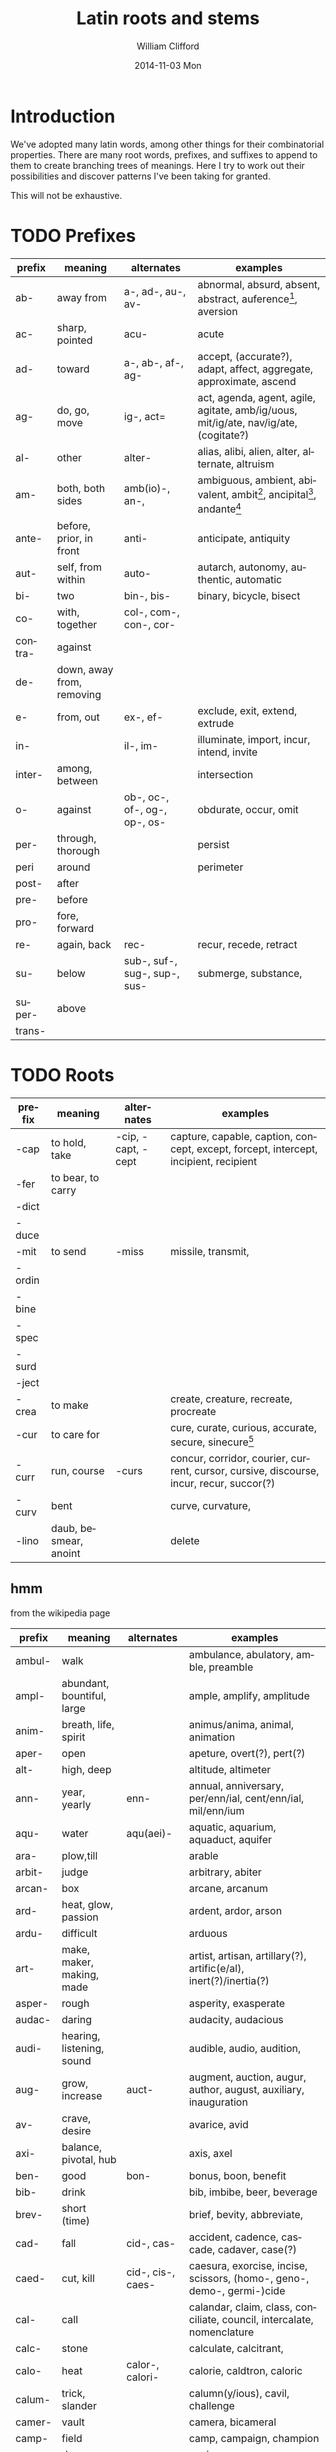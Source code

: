 #+TITLE:     Latin roots and stems
#+AUTHOR:    William Clifford
#+EMAIL:     wobh@yahoo.com
#+DATE:      2014-11-03 Mon
#+DESCRIPTION:
#+KEYWORDS:
#+LANGUAGE:  en
#+OPTIONS:   H:6 num:nil toc:nil \n:nil @:t ::t |:t ^:t -:t f:t *:t <:t
#+OPTIONS:   TeX:t LaTeX:t skip:nil d:nil todo:t pri:nil tags:not-in-toc
#+INFOJS_OPT: view:nil toc:nil ltoc:t mouse:underline buttons:0 path:http://orgmode.org/org-info.js
#+EXPORT_SELECT_TAGS: export
#+EXPORT_EXCLUDE_TAGS: noexport
#+LINK_UP:   
#+LINK_HOME: 
#+XSLT:

* Introduction

We've adopted many latin words, among other things for their
combinatorial properties. There are many root words, prefixes, and
suffixes to append to them to create branching trees of
meanings. Here I try to work out their possibilities and discover
patterns I've been taking for granted.

This will not be exhaustive.

* TODO Prefixes

| prefix  | meaning                   | alternates                   | examples                                                                             |
|---------+---------------------------+------------------------------+--------------------------------------------------------------------------------------|
| ab-     | away from                 | a-, ad-, au-, av-            | abnormal, absurd, absent, abstract, auference[fn:1], aversion                        |
| ac-     | sharp, pointed            | acu-                         | acute                                                                                |
| ad-     | toward                    | a-, ab-, af-, ag-            | accept, (accurate?), adapt, affect, aggregate, approximate, ascend                   |
| ag-     | do, go, move              | ig-, act=                    | act, agenda, agent, agile, agitate, amb/ig/uous, mit/ig/ate, nav/ig/ate, (cogitate?) |
| al-     | other                     | alter-                       | alias, alibi, alien, alter, alternate, altruism                                      |
| am-     | both, both sides          | amb(io)-, an-,               | ambiguous, ambient, abivalent, ambit[fn:2], ancipital[fn:3], andante[fn:4]           |
| ante-   | before, prior, in front   | anti-                        | anticipate, antiquity                                                                |
| aut-    | self, from within         | auto-                        | autarch, autonomy, authentic, automatic                                              |
| bi-     | two                       | bin-, bis-                   | binary, bicycle, bisect                                                              |
| co-     | with, together            | col-, com-, con-, cor-       |                                                                                      |
| contra- | against                   |                              |                                                                                      |
| de-     | down, away from, removing |                              |                                                                                      |
| e-      | from, out                 | ex-, ef-                     | exclude, exit, extend, extrude                                                       |
| in-     |                           | il-, im-                     | illuminate, import, incur, intend, invite                                            |
| inter-  | among, between            |                              | intersection                                                                         |
| o-      | against                   | ob-, oc-, of-, og-, op-, os- | obdurate, occur, omit                                                                |
| per-    | through, thorough         |                              | persist                                                                              |
| peri    | around                    |                              | perimeter                                                                            |
| post-   | after                     |                              |                                                                                      |
| pre-    | before                    |                              |                                                                                      |
| pro-    | fore, forward             |                              |                                                                                      |
| re-     | again, back               | rec-                         | recur, recede, retract                                                               |
| su-     | below                     | sub-, suf-, sug-, sup-, sus- | submerge, substance,                                                                 |
| super-  | above                     |                              |                                                                                      |
| trans-  |                           |                              |                                                                                      |

[fn:1] aufer: to take away
[fn:2] ambit: bounds, circuit, compass, extent, range, reach, scope, sweep
[fn:3] anciptal: double-edged
[fn:4] andante: moderately slow (music direction)

* TODO Roots
| prefix | meaning               | alternates         | examples                                                                                |
|--------+-----------------------+--------------------+-----------------------------------------------------------------------------------------|
| -cap   | to hold, take         | -cip, -capt, -cept | capture, capable, caption, concept, except, forcept, intercept, incipient, recipient    |
| -fer   | to bear, to carry     |                    |                                                                                         |
| -dict  |                       |                    |                                                                                         |
| -duce  |                       |                    |                                                                                         |
| -mit   | to send               | -miss              | missile, transmit,                                                                      |
| -ordin |                       |                    |                                                                                         |
| -bine  |                       |                    |                                                                                         |
| -spec  |                       |                    |                                                                                         |
| -surd  |                       |                    |                                                                                         |
| -ject  |                       |                    |                                                                                         |
| -crea  | to make               |                    | create, creature, recreate, procreate                                                   |
| -cur   | to care for           |                    | cure, curate, curious, accurate, secure, sinecure[fn:10]                                |
| -curr  | run, course           | -curs              | concur, corridor, courier, current, cursor, cursive, discourse, incur, recur, succor(?) |
| -curv  | bent                  |                    | curve, curvature,                                                                       |
| -lino  | daub, besmear, anoint |                    | delete                                                                                  |

[fn:10] a cushy job with little work but great pay: "sine cura"
"without care"

** hmm

from the wikipedia page

| prefix | meaning                    | alternates        | examples                                                               |
|--------+----------------------------+-------------------+------------------------------------------------------------------------|
| ambul- | walk                       |                   | ambulance, abulatory, amble, preamble                                  |
| ampl-  | abundant, bountiful, large |                   | ample, amplify, amplitude                                              |
| anim-  | breath, life, spirit       |                   | animus/anima, animal, animation                                        |
| aper-  | open                       |                   | apeture, overt(?), pert(?)                                             |
| alt-   | high, deep                 |                   | altitude, altimeter                                                    |
| ann-   | year, yearly               | enn-              | annual, anniversary, per/enn/ial, cent/enn/ial, mil/enn/ium            |
| aqu-   | water                      | aqu(aei)-         | aquatic, aquarium, aquaduct, aquifer                                   |
| ara-   | plow,till                  |                   | arable                                                                 |
| arbit- | judge                      |                   | arbitrary, abiter                                                      |
| arcan- | box                        |                   | arcane, arcanum                                                        |
| ard-   | heat, glow, passion        |                   | ardent, ardor, arson                                                   |
| ardu-  | difficult                  |                   | arduous                                                                |
| art-   | make, maker, making, made  |                   | artist, artisan, artillary(?), artific(e/al), inert(?)/inertia(?)      |
| asper- | rough                      |                   | asperity, exasperate                                                   |
| audac- | daring                     |                   | audacity, audacious                                                    |
| audi-  | hearing, listening, sound  |                   | audible, audio, audition,                                              |
| aug-   | grow, increase             | auct-             | augment, auction, augur, author, august, auxiliary, inauguration       |
| av-    | crave, desire              |                   | avarice, avid                                                          |
| axi-   | balance, pivotal, hub      |                   | axis, axel                                                             |
| ben-   | good                       | bon-              | bonus, boon, benefit                                                   |
| bib-   | drink                      |                   | bib, imbibe, beer, beverage                                            |
| brev-  | short (time)               |                   | brief, bevity, abbreviate,                                             |
| cad-   | fall                       | cid-, cas-        | accident, cadence, cascade, cadaver, case(?)                           |
| caed-  | cut, kill                  | cid-, cis-, caes- | caesura, exorcise, incise, scissors, (homo-, geno-, demo-, germi-)cide |
| cal-   | call                       |                   | calandar, claim, class, conciliate, council, intercalate, nomenclature |
| calc-  | stone                      |                   | calculate, calcitrant,                                                 |
| calo-  | heat                       | calor-, calori-   | calorie, caldtron, caloric                                             |
| calum- | trick, slander             |                   | calumn(y/ious), cavil, challenge                                       |
| camer- | vault                      |                   | camera, bicameral                                                      |
| camp-  | field                      |                   | camp, campaign, champion                                               |
| can-   | dog                        |                   | canine                                                                 |
* TODO Suffixes

- -ate :: 
- -ion ::

* TODO References

-
  http://en.wikipedia.org/wiki/List_of_Greek_and_Latin_roots_in_English
